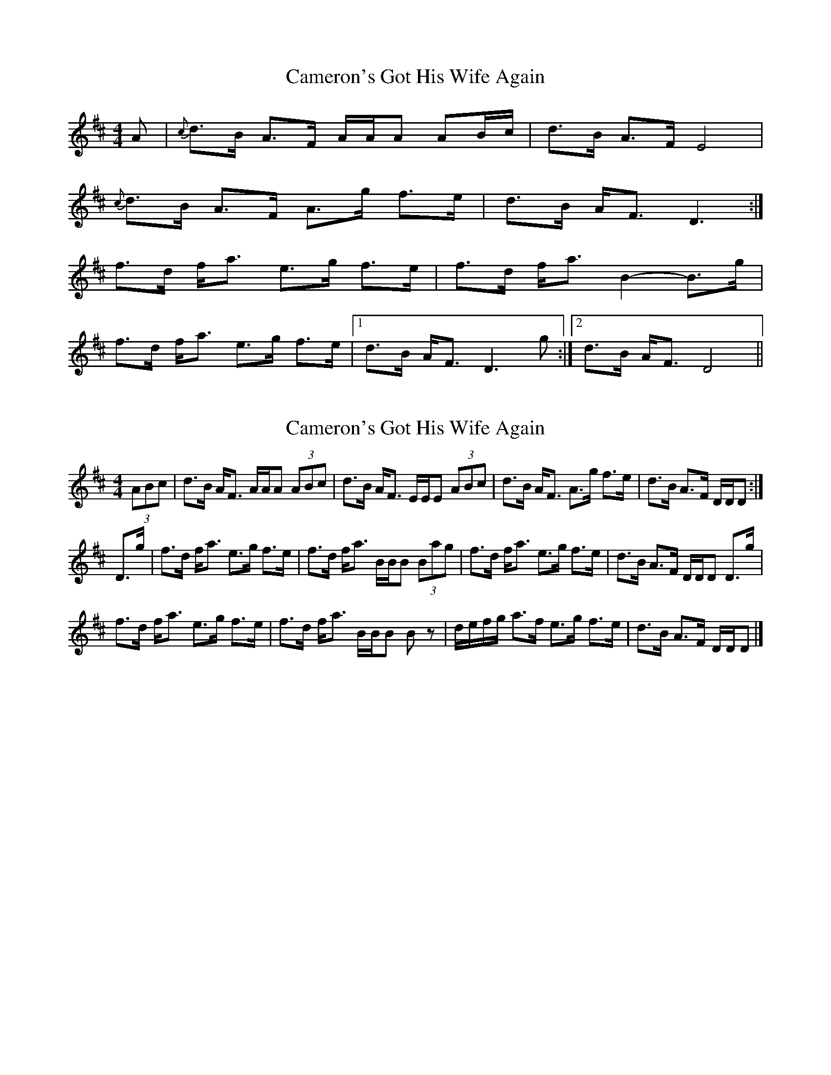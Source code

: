 X: 1
T: Cameron's Got His Wife Again
Z: fidicen
S: https://thesession.org/tunes/2029#setting2029
R: strathspey
M: 4/4
L: 1/8
K: Dmaj
A|{c}d>B A>F A/A/A AB/c/|d>B A>F E4|
{c}d>B A>F A>g f>e|d>B A<F D3:|
f>d f<a e>g f>e|f>d f<a B2- B>g|
f>d f<a e>g f>e|1 d>B A<F D3g:|2 d>B A<F D4||
X: 2
T: Cameron's Got His Wife Again
Z: DonaldK
S: https://thesession.org/tunes/2029#setting15436
R: strathspey
M: 4/4
L: 1/8
K: Dmaj
(3ABc|d>B A<F A/A/A (3ABc|d>B A<F E/E/E (3ABc|d>B A<F A>g f>e|d>B A>F D/D/D:|D>g|f>d f<a e>g f>e|f>d f<a B/B/B (3Bag|f>d f<a e>g f>e|d>B A>F D/D/D D>g|f>d f<a e>g f>e|f>d f<a B/B/B Bz|d/e/f/g/ a>f e>g f>e|d>B A>F D/D/D|]
